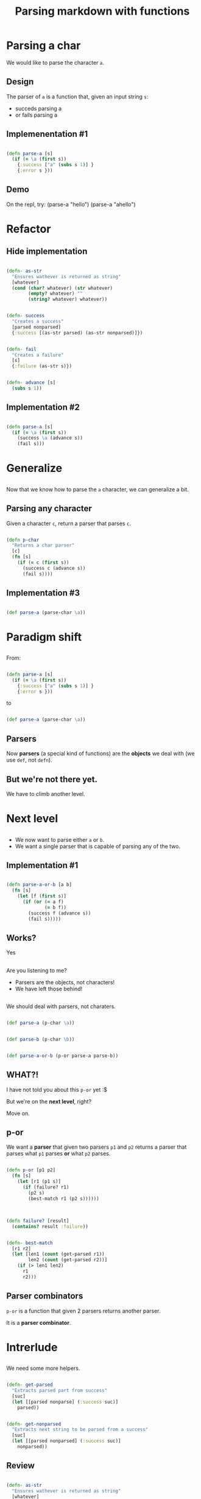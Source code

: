 #+title: Parsing markdown with functions
#+REVEAL_ROOT: http://cdn.jsdelivr.net/reveal.js/3.0.0/
#+OPTIONS: num:nil toc:nil author:nil

* Parsing a char

  #+ATTR_REVEAL: :frag (appear)
  We would like to parse the character ~a~.
  
** Design
   
   #+ATTR_REVEAL: :frag (appear)
   The parser of =a= is a function that, given an input string
   =s=:

   #+ATTR_REVEAL: :frag (appear)
   - succeds parsing a
   - or fails parsing a

** Implemenentation #1

   #+ATTR_REVEAL: :frag (appear)
   #+begin_src clojure :eval never

(defn parse-a [s]
  (if (= \a (first s))
    {:success ["a" (subs s 1)] }
    {:error s }))

   #+end_src

** Demo

#+BEGIN_NOTES
On the repl, try:
(parse-a "hello")
(parse-a "ahello")
#+END_NOTES

* Refactor

** Hide implementation

   #+ATTR_REVEAL: :frag (appear)
   #+BEGIN_SRC clojure :eval never

(defn- as-str
  "Ensures wathever is returned as string"
  [whatever]
  (cond (char? whatever) (str whatever)
        (empty? whatever) ""
        (string? whatever) whatever))

   #+END_SRC

   #+ATTR_REVEAL: :frag (appear)
   #+BEGIN_SRC clojure :eval never

(defn- success
  "Creates a success"
  [parsed nonparsed]
  {:success [(as-str parsed) (as-str nonparsed)]})

   #+END_SRC

   #+ATTR_REVEAL: :frag (appear)
   #+BEGIN_SRC clojure :eval never

(defn- fail
  "Creates a failure"
  [s]
  {:failure (as-str s)})
   
   #+END_SRC


   #+ATTR_REVEAL: :frag (appear)
   #+BEGIN_SRC clojure :eval never

(defn- advance [s]
  (subs s 1))

   #+END_SRC

** Implementation #2

   #+ATTR_REVEAL: :frag (appear)
   #+BEGIN_SRC clojure :eval never

(defn parse-a [s]
  (if (= \a (first s))
    (success \a (advance s))
    (fail s)))
   
   #+END_SRC



* Generalize

** 

   #+ATTR_REVEAL: :frag (appear)
   Now that we know how to parse the =a= character, we can generalize a bit.

** Parsing any character

   #+ATTR_REVEAL: :frag (appear)
   Given a character =c=, return a parser that parses =c=.

   #+ATTR_REVEAL: :frag (appear)
   #+BEGIN_SRC clojure :eval never

(defn p-char
  "Returns a char parser"
  [c]
  (fn [s]
    (if (= c (first s))
      (success c (advance s))
      (fail s))))
   
   #+END_SRC

** Implementation #3 

   #+ATTR_REVEAL: :frag (appear)
   #+BEGIN_SRC clojure :eval never

(def parse-a (parse-char \a)) 
   
   #+END_SRC

* Paradigm shift


** 
  
   #+ATTR_REVEAL: :frag (appear)
   From:
   #+ATTR_REVEAL: :frag (appear)
  #+BEGIN_SRC clojure :eval never

(defn parse-a [s]
  (if (= \a (first s))
    {:success ["a" (subs s 1)] }
    {:error s }))

  #+END_SRC

   #+ATTR_REVEAL: :frag (appear)
  to

   #+ATTR_REVEAL: :frag (appear)
  #+BEGIN_SRC clojure :eval never
  
(def parse-a (parse-char \a)) 

  #+END_SRC

** Parsers

   #+ATTR_REVEAL: :frag (appear)
   Now *parsers* (a special kind of functions) are
   the *objects* we deal with (we use =def=, not =defn=).

** But we're not there yet.
   We have to climb another level.
* Next level
** 

   #+ATTR_REVEAL: :frag (appear)
   - We now want to parse either =a= or =b=.
   - We want a single parser that is capable of parsing any of
     the two.

** Implementation #1

   #+ATTR_REVEAL: :frag (appear)
   #+BEGIN_SRC clojure :eval never

(defn parse-a-or-b [a b]
  (fn [s]
    (let [f (first s)]
      (if (or (= a f)
              (= b f))
        (success f (advance s))
        (fail s)))))
 
   #+END_SRC

** Works? 

   #+ATTR_REVEAL: :frag (appear)
   Yes

** 

   Are you listening to me?
   #+ATTR_REVEAL: :frag (appear)
   - Parsers are the objects, not characters!
   - We have left those behind!

** 
   We should deal with parsers, not charaters.


   #+ATTR_REVEAL: :frag (appear)
   #+BEGIN_SRC clojure :eval never

(def parse-a (p-char \a))

   #+END_SRC

   #+ATTR_REVEAL: :frag (appear)
   #+BEGIN_SRC clojure :eval never

(def parse-b (p-char \b))

   #+END_SRC

   #+ATTR_REVEAL: :frag (appear)
   #+BEGIN_SRC clojure :eval never

(def parse-a-or-b (p-or parse-a parse-b))

   #+END_SRC

** WHAT?!

   #+ATTR_REVEAL: :frag (appear)
   I have not told you about this =p-or= yet :$
   
   #+ATTR_REVEAL: :frag (appear)
   But we're on the *next level*, right?

   #+ATTR_REVEAL: :frag (appear)
   Move on.

** p-or
   
   #+ATTR_REVEAL: :frag (appear)
   We want a *parser* that given two parsers =p1= and =p2=
   returns a parser that parses what =p1= parses **or** what =p2= parses.

   #+ATTR_REVEAL: :frag (appear)
   #+BEGIN_SRC clojure :eval never

(defn p-or [p1 p2]
  (fn [s]
    (let [r1 (p1 s)]
      (if (failure? r1)
        (p2 s)
        (best-match r1 (p2 s))))))

   #+END_SRC

** 

   #+ATTR_REVEAL: :frag (appear)
   #+BEGIN_SRC clojure :eval never

(defn failure? [result]
  (contains? result :failure))

   #+END_SRC

   #+ATTR_REVEAL: :frag (appear)
   #+BEGIN_SRC clojure :eval never

(defn- best-match
  [r1 r2]
  (let [len1 (count (get-parsed r1))
        len2 (count (get-parsed r2))]
    (if (> len1 len2)
      r1
      r2)))

   #+END_SRC

** Parser combinators 
   
   #+ATTR_REVEAL: :frag (appear)
   =p-or= is a function that given 2 parsers returns another parser.
   
   #+ATTR_REVEAL: :frag (appear)
   It is a *parser combinator*.

* Intrerlude

** 
   We need some more helpers.

   #+ATTR_REVEAL: :frag (appear)
   #+BEGIN_SRC clojure :eval never

(defn- get-parsed
  "Extracts parsed part from success"
  [suc]
  (let [[parsed nonparse] (:success suc)]
    parsed))
 
   #+END_SRC

   #+ATTR_REVEAL: :frag (appear)
   #+BEGIN_SRC clojure :eval never

(defn- get-nonparsed
  "Extracts next string to be parsed from a success"
  [suc]
  (let [[parsed nonparsed] (:success suc)]
    nonparsed))

   #+END_SRC

** Review
   
   #+ATTR_REVEAL: :frag (appear)
   #+BEGIN_SRC clojure :eval never

(defn- as-str
  "Ensures wathever is returned as string"
  [whatever]
  (cond (char? whatever) (str whatever)
        (empty? whatever) ""
        (string? whatever) whatever))

(defn- success
  "Creates a success"
  [parsed nonparsed]
  {:success [(as-str parsed) (as-str nonparsed)]})

(defn- fail
  "Creates a failure"
  [s]
  {:failure (as-str s)})

(defn- advance [s]
  (subs s 1))

   #+END_SRC

   #+ATTR_REVEAL: :frag (appear)
   Some helpers
   #+BEGIN_SRC clojure :eval never

(defn- get-nonparsed
  "Extracts next string to be parsed from a success"
  [suc]
  (let [[parsed nonparsed] (:success suc)]
    nonparsed))

(defn- get-parsed
  "Extracts parsed part from success"
  [suc]
  (let [[parsed nonparse] (:success suc)]
    parsed))
   
   #+END_SRC


* Functional programming

** This is functional programming, right?

   #+ATTR_REVEAL: :frag (appear)
   #+BEGIN_SRC clojure :eval never

(defn p-apply
  "Returns a parser that parses as p and applies f to
  the parsed result if p succeeds. Fails otherwise, of course."
  [p f]
  (fn [s]
    (let [r (p s)]
      (if (success? r)
        (success (f (get-parsed r))
                 (get-nonparsed r))
        r))))

   #+END_SRC

* Your turn now

